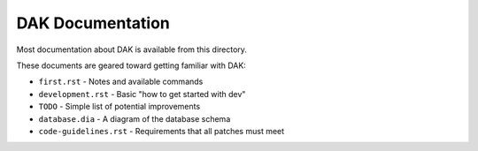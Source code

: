 DAK Documentation
=================

Most documentation about DAK is available from this directory.

These documents are geared toward getting familiar with DAK:

- ``first.rst`` - Notes and available commands
- ``development.rst`` - Basic "how to get started with dev"
- ``TODO`` - Simple list of potential improvements
- ``database.dia`` - A diagram of the database schema
- ``code-guidelines.rst`` - Requirements that all patches must meet
